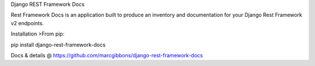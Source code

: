 
Django REST Framework Docs

Rest Framework Docs is an application built to produce an inventory and documentation for your Django Rest Framework v2 endpoints.

Installation
>From pip:

pip install django-rest-framework-docs

Docs & details @
https://github.com/marcgibbons/django-rest-framework-docs


